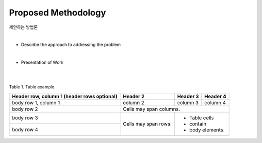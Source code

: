 Proposed Methodology
=====================

제안하는 방법론

|

* Describe the approach to addressing the problem

|

* Presentation of Work

|

.. image:: ./figure/image/ubinos_architecture.png
    :width: 800 px
    :align: center
    :alt: Fiture example

.. centered::
    Fig. 1. Fiture example

|

Table 1. Table example

+------------------------+------------+----------+----------+
| Header row, column 1   | Header 2   | Header 3 | Header 4 |
| (header rows optional) |            |          |          |
+========================+============+==========+==========+
| body row 1, column 1   | column 2   | column 3 | column 4 |
+------------------------+------------+----------+----------+
| body row 2             | Cells may span columns.          |
+------------------------+------------+---------------------+
| body row 3             | Cells may  | - Table cells       |
+------------------------+ span rows. | - contain           |
| body row 4             |            | - body elements.    |
+------------------------+------------+---------------------+

